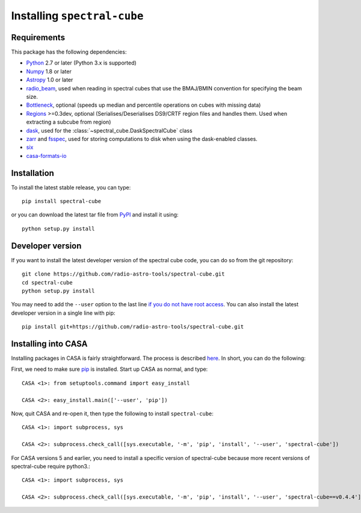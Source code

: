 Installing ``spectral-cube``
============================

Requirements
------------

This package has the following dependencies:

* `Python <http://www.python.org>`_ 2.7 or later (Python 3.x is supported)
* `Numpy <http://www.numpy.org>`_ 1.8 or later
* `Astropy <http://www.astropy.org>`__ 1.0 or later
* `radio_beam <https://github.com/radio-astro-tools/radio_beam>`_, used when
  reading in spectral cubes that use the BMAJ/BMIN convention for specifying the beam size.
* `Bottleneck <http://berkeleyanalytics.com/bottleneck/>`_, optional (speeds
  up median and percentile operations on cubes with missing data)
* `Regions <https://astropy-regions.readthedocs.io/en/latest>`_ >=0.3dev, optional
  (Serialises/Deserialises DS9/CRTF region files and handles them. Used when
  extracting a subcube from region)
* `dask <https://dask.org/>`_, used for the :class:`~spectral_cube.DaskSpectralCube` class
* `zarr <https://zarr.readthedocs.io/en/stable/>`_ and `fsspec <https://pypi.org/project/fsspec/>`_,
  used for storing computations to disk when using the dask-enabled classes.
* `six <http://pypi.python.org/pypi/six/>`_
* `casa-formats-io <https://pypi.org/project/casa-formats-io>`_

Installation
------------

To install the latest stable release, you can type::

    pip install spectral-cube

or you can download the latest tar file from
`PyPI <https://pypi.python.org/pypi/spectral-cube>`_ and install it using::

    python setup.py install

Developer version
-----------------

If you want to install the latest developer version of the spectral cube code, you
can do so from the git repository::

    git clone https://github.com/radio-astro-tools/spectral-cube.git
    cd spectral-cube
    python setup.py install

You may need to add the ``--user`` option to the last line `if you do not
have root access <https://docs.python.org/2/install/#alternate-installation-the-user-scheme>`_.
You can also install the latest developer version in a single line with pip::

    pip install git+https://github.com/radio-astro-tools/spectral-cube.git

Installing into CASA
--------------------
Installing packages in CASA is fairly straightforward.  The process is described `here <http://docs.astropy.org/en/stable/install.html#installing-astropy-into-casa>`_.  In short, you can do the following:

First, we need to make sure `pip <https://pypi.python.org/pypi/pip>`__ is
installed. Start up CASA as normal, and type::

    CASA <1>: from setuptools.command import easy_install

    CASA <2>: easy_install.main(['--user', 'pip'])

Now, quit CASA and re-open it, then type the following to install ``spectral-cube``::

    CASA <1>: import subprocess, sys

    CASA <2>: subprocess.check_call([sys.executable, '-m', 'pip', 'install', '--user', 'spectral-cube'])


For CASA versions 5 and earlier, you need to install a specific version of spectral-cube because more recent
versions of spectral-cube require python3.::

    CASA <1>: import subprocess, sys

    CASA <2>: subprocess.check_call([sys.executable, '-m', 'pip', 'install', '--user', 'spectral-cube==v0.4.4'])
